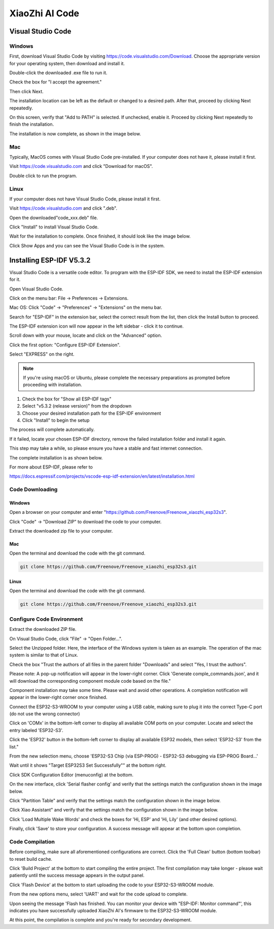 ##############################################################################
XiaoZhi AI Code
##############################################################################

Visual Studio Code
*****************************************

Windows
===========================================

First, download Visual Studio Code by visiting https://code.visualstudio.com/Download. Choose the appropriate version for your operating system, then download and install it.

.. image:: ../../_static/imgs/xiaozhi/XiaoZhi_AI_Code/Chapter02_00.png
    :align: center

Double-click the downloaded .exe file to run it.

Check the box for "I accept the agreement."

Then click Next.

.. image:: ../../_static/imgs/xiaozhi/XiaoZhi_AI_Code/Chapter02_01.png
    :align: center

The installation location can be left as the default or changed to a desired path. After that, proceed by clicking Next repeatedly.

.. image:: ../../_static/imgs/xiaozhi/XiaoZhi_AI_Code/Chapter02_02.png
    :align: center

On this screen, verify that "Add to PATH" is selected. If unchecked, enable it. Proceed by clicking Next repeatedly to finish the installation.

.. image:: ../../_static/imgs/xiaozhi/XiaoZhi_AI_Code/Chapter02_03.png
    :align: center

The installation is now complete, as shown in the image below.

.. image:: ../../_static/imgs/xiaozhi/XiaoZhi_AI_Code/Chapter02_04.png
    :align: center

Mac
===========================================

Typically, MacOS comes with Visual Studio Code pre-installed. If your computer does not have it, please install it first.

Visit https://code.visualstudio.com and click "Download for macOS".

.. image:: ../../_static/imgs/xiaozhi/XiaoZhi_AI_Code/Chapter02_05.png
    :align: center

Double click to run the program.

.. image:: ../../_static/imgs/xiaozhi/XiaoZhi_AI_Code/Chapter02_06.png
    :align: center

Linux
===========================================

If your computer does not have Visual Studio Code, please install it first.

Visit https://code.visualstudio.com and click ".deb".

.. image:: ../../_static/imgs/xiaozhi/XiaoZhi_AI_Code/Chapter02_07.png
    :align: center

Open the downloaded"code_xxx.deb" file.

.. image:: ../../_static/imgs/xiaozhi/XiaoZhi_AI_Code/Chapter02_08.png
    :align: center

Click "Install" to install Visual Studio Code.

.. image:: ../../_static/imgs/xiaozhi/XiaoZhi_AI_Code/Chapter02_09.png
    :align: center

Wait for the installation to complete. Once finished, it should look like the image below.

.. image:: ../../_static/imgs/xiaozhi/XiaoZhi_AI_Code/Chapter02_10.png
    :align: center

Click Show Apps and you can see the Visual Studio Code is in the system.

.. image:: ../../_static/imgs/xiaozhi/XiaoZhi_AI_Code/Chapter02_11.png
    :align: center

Installing ESP-IDF V5.3.2 
*******************************************

Visual Studio Code is a versatile code editor. To program with the ESP-IDF SDK, we need to install the ESP-IDF extension for it.

Open Visual Studio Code.

Click on the menu bar: File -> Preferences -> Extensions.

.. image:: ../../_static/imgs/xiaozhi/XiaoZhi_AI_Code/Chapter02_12.png
    :align: center

Mac OS: Click "Code" -> "Preferences" -> "Extensions" on the menu bar.

.. image:: ../../_static/imgs/xiaozhi/XiaoZhi_AI_Code/Chapter02_13.png
    :align: center

Search for "ESP-IDF" in the extension bar, select the correct result from the list, then click the Install button to proceed.

.. image:: ../../_static/imgs/xiaozhi/XiaoZhi_AI_Code/Chapter02_14.png
    :align: center

The ESP-IDF extension icon will now appear in the left sidebar - click it to continue.

.. image:: ../../_static/imgs/xiaozhi/XiaoZhi_AI_Code/Chapter02_15.png
    :align: center

Scroll down with your mouse, locate and click on the "Advanced" option.

.. image:: ../../_static/imgs/xiaozhi/XiaoZhi_AI_Code/Chapter02_16.png
    :align: center

Click the first option: "Configure ESP-IDF Extension".

.. image:: ../../_static/imgs/xiaozhi/XiaoZhi_AI_Code/Chapter02_17.png
    :align: center

Select "EXPRESS" on the right.

.. image:: ../../_static/imgs/xiaozhi/XiaoZhi_AI_Code/Chapter02_18.png
    :align: center

.. note::
    
    If you're using macOS or Ubuntu, please complete the necessary preparations as prompted before proceeding with installation.

.. image:: ../../_static/imgs/xiaozhi/XiaoZhi_AI_Code/Chapter02_19.png
    :align: center

1.	Check the box for "Show all ESP-IDF tags"

2.	Select "v5.3.2 (release version)" from the dropdown

3.	Choose your desired installation path for the ESP-IDF environment

4.	Click "Install" to begin the setup

.. image:: ../../_static/imgs/xiaozhi/XiaoZhi_AI_Code/Chapter02_20.png
    :align: center

The process will complete automatically.

If it failed, locate your chosen ESP-IDF directory, remove the failed installation folder and install it again.

.. image:: ../../_static/imgs/xiaozhi/XiaoZhi_AI_Code/Chapter02_21.png
    :align: center

This step may take a while, so please ensure you have a stable and fast internet connection.

The complete installation is as shown below.

.. image:: ../../_static/imgs/xiaozhi/XiaoZhi_AI_Code/Chapter02_22.png
    :align: center

For more about ESP-IDF, please refer to

https://docs.espressif.com/projects/vscode-esp-idf-extension/en/latest/installation.html 

Code Downloading
===================================

Windows
---------------------------------

Open a browser on your computer and enter "https://github.com/Freenove/Freenove_xiaozhi_esp32s3".

.. image:: ../../_static/imgs/xiaozhi/XiaoZhi_AI_Code/Chapter02_23.png
    :align: center

Click "Code" -> "Download ZIP" to download the code to your computer.

.. image:: ../../_static/imgs/xiaozhi/XiaoZhi_AI_Code/Chapter02_24.png
    :align: center

Extract the downloaded zip file to your computer.

.. image:: ../../_static/imgs/xiaozhi/XiaoZhi_AI_Code/Chapter02_25.png
    :align: center

Mac
--------------------------------

Open the terminal and download the code with the git command.

.. code-block:: console
    
    git clone https://github.com/Freenove/Freenove_xiaozhi_esp32s3.git

.. image:: ../../_static/imgs/xiaozhi/XiaoZhi_AI_Code/Chapter02_26.png
    :align: center

Linux
-------------------------------

Open the terminal and download the code with the git command.

.. code-block:: console
    
    git clone https://github.com/Freenove/Freenove_xiaozhi_esp32s3.git

.. image:: ../../_static/imgs/xiaozhi/XiaoZhi_AI_Code/Chapter02_27.png
    :align: center

Configure Code Environment
===================================

Extract the downloaded ZIP file.

On Visual Studio Code, click "File" -> "Open Folder...".

.. image:: ../../_static/imgs/xiaozhi/XiaoZhi_AI_Code/Chapter02_28.png
    :align: center

Select the Unzipped folder. Here, the interface of the Windows system is taken as an example. The operation of the mac system is similar to that of Linux.

.. image:: ../../_static/imgs/xiaozhi/XiaoZhi_AI_Code/Chapter02_29.png
    :align: center

Check the box "Trust the authors of all files in the parent folder "Downloads" and select "Yes, I trust the authors".

.. image:: ../../_static/imgs/xiaozhi/XiaoZhi_AI_Code/Chapter02_30.png
    :align: center

Please note: A pop-up notification will appear in the lower-right corner. Click 'Generate comple_commands.json', and it will download the corresponding component module code based on the file."

.. image:: ../../_static/imgs/xiaozhi/XiaoZhi_AI_Code/Chapter02_31.png
    :align: center

Component installation may take some time. Please wait and avoid other operations. A completion notification will appear in the lower-right corner once finished.

.. image:: ../../_static/imgs/xiaozhi/XiaoZhi_AI_Code/Chapter02_32.png
    :align: center

Connect the ESP32-S3-WROOM to your computer using a USB cable, making sure to plug it into the correct Type-C port (do not use the wrong connector)

.. image:: ../../_static/imgs/xiaozhi/XiaoZhi_AI_Code/Chapter02_33.png
    :align: center

Click on 'COMx' in the bottom-left corner to display all available COM ports on your computer. Locate and select the entry labeled 'ESP32-S3'.

.. image:: ../../_static/imgs/xiaozhi/XiaoZhi_AI_Code/Chapter02_34.png
    :align: center

Click the 'ESP32' button in the bottom-left corner to display all available ESP32 models, then select 'ESP32-S3' from the list." 

.. image:: ../../_static/imgs/xiaozhi/XiaoZhi_AI_Code/Chapter02_35.png
    :align: center

From the new selection menu, choose 'ESP32-S3 Chip (via ESP-PROG) - ESP32-S3 debugging via ESP-PROG Board...'

.. image:: ../../_static/imgs/xiaozhi/XiaoZhi_AI_Code/Chapter02_36.png
    :align: center

Wait until it shows "Target ESP32S3 Set Successfully"" at the bottom right.

.. image:: ../../_static/imgs/xiaozhi/XiaoZhi_AI_Code/Chapter02_37.png
    :align: center

Click SDK Configuration Editor (menuconfig) at the bottom. 

.. image:: ../../_static/imgs/xiaozhi/XiaoZhi_AI_Code/Chapter02_38.png
    :align: center

On the new interface, click 'Serial flasher config' and verify that the settings match the configuration shown in the image below.

.. image:: ../../_static/imgs/xiaozhi/XiaoZhi_AI_Code/Chapter02_39.png
    :align: center

Click "Partition Table" and verify that the settings match the configuration shown in the image below.

.. image:: ../../_static/imgs/xiaozhi/XiaoZhi_AI_Code/Chapter02_40.png
    :align: center

Click Xiao Assistant" and verify that the settings match the configuration shown in the image below.

.. image:: ../../_static/imgs/xiaozhi/XiaoZhi_AI_Code/Chapter02_41.png
    :align: center

Click 'Load Multiple Wake Words' and check the boxes for 'Hi, ESP' and 'Hi, Lily' (and other desired options).

.. image:: ../../_static/imgs/xiaozhi/XiaoZhi_AI_Code/Chapter02_42.png
    :align: center

Finally, click 'Save' to store your configuration. A success message will appear at the bottom upon completion.

.. image:: ../../_static/imgs/xiaozhi/XiaoZhi_AI_Code/Chapter02_43.png
    :align: center

Code Compilation
===============================

Before compiling, make sure all aforementioned configurations are correct. Click the 'Full Clean' button (bottom toolbar) to reset build cache. 

.. image:: ../../_static/imgs/xiaozhi/XiaoZhi_AI_Code/Chapter02_44.png
    :align: center

Click 'Build Project' at the bottom to start compiling the entire project. The first compilation may take longer - please wait patiently until the success message appears in the output panel. 

.. image:: ../../_static/imgs/xiaozhi/XiaoZhi_AI_Code/Chapter02_45.png
    :align: center

Click 'Flash Device' at the bottom to start uploading the code to your ESP32-S3-WROOM module.

.. image:: ../../_static/imgs/xiaozhi/XiaoZhi_AI_Code/Chapter02_46.png
    :align: center

From the new options menu, select 'UART' and wait for the code upload to complete.

.. image:: ../../_static/imgs/xiaozhi/XiaoZhi_AI_Code/Chapter02_47.png
    :align: center

Upon seeing the message 'Flash has finished. You can monitor your device with "ESP-IDF: Monitor command"', this indicates you have successfully uploaded XiaoZhi AI's firmware to the ESP32-S3-WROOM module.

.. image:: ../../_static/imgs/xiaozhi/XiaoZhi_AI_Code/Chapter02_48.png
    :align: center

At this point, the compilation is complete and you're ready for secondary development.